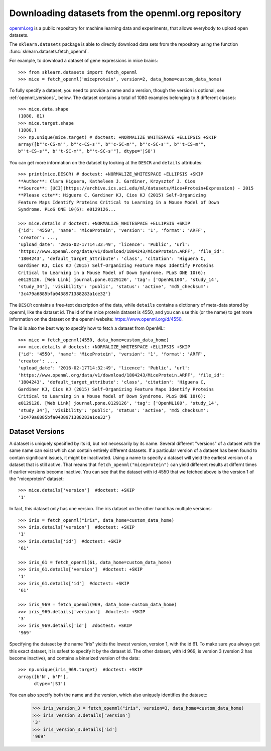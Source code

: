 ..
    For doctests:

    >>> import numpy as np
    >>> import os
    >>> import tempfile
    >>> # Create a temporary folder for the data fetcher
    >>> custom_data_home = tempfile.mkdtemp()
    >>> os.makedirs(os.path.join(custom_data_home, 'openml'))


.. _openml:

Downloading datasets from the openml.org repository
===================================================

`openml.org <https://openml.org>`_ is a public repository for machine learning
data and experiments, that allows everybody to upload open datasets.

The ``sklearn.datasets`` package is able to directly download data
sets from the repository using the function
:func:`sklearn.datasets.fetch_openml`.

For example, to download a dataset of gene expressions in mice brains::

  >>> from sklearn.datasets import fetch_openml
  >>> mice = fetch_openml('miceprotein', version=2, data_home=custom_data_home)

To fully specify a dataset, you need to provide a name and a version, though the
version is optional, see :ref:`openml_versions`_ below.
The dataset contains a total of 1080 examples belonging to 8 different classes::

  >>> mice.data.shape
  (1080, 81)
  >>> mice.target.shape
  (1080,)
  >>> np.unique(mice.target) # doctest: +NORMALIZE_WHITESPACE +ELLIPSIS +SKIP
  array([b"'c-CS-m'", b"'c-CS-s'", b"'c-SC-m'", b"'c-SC-s'", b"'t-CS-m'",
  b"'t-CS-s'", b"'t-SC-m'", b"'t-SC-s'"], dtype='|S8')

You can get more information on the dataset by looking at the ``DESCR``
and ``details`` attributes::

  >>> print(mice.DESCR) # doctest: +NORMALIZE_WHITESPACE +ELLIPSIS +SKIP
  **Author**: Clara Higuera, Katheleen J. Gardiner, Krzysztof J. Cios  
  **Source**: [UCI](https://archive.ics.uci.edu/ml/datasets/Mice+Protein+Expression) - 2015   
  **Please cite**: Higuera C, Gardiner KJ, Cios KJ (2015) Self-Organizing
  Feature Maps Identify Proteins Critical to Learning in a Mouse Model of Down
  Syndrome. PLoS ONE 10(6): e0129126...

  >>> mice.details # doctest: +NORMALIZE_WHITESPACE +ELLIPSIS +SKIP
  {'id': '4550', 'name': 'MiceProtein', 'version': '1', 'format': 'ARFF',
  'creator': ...,
  'upload_date': '2016-02-17T14:32:49', 'licence': 'Public', 'url':
  'https://www.openml.org/data/v1/download/1804243/MiceProtein.ARFF', 'file_id':
  '1804243', 'default_target_attribute': 'class', 'citation': 'Higuera C,
  Gardiner KJ, Cios KJ (2015) Self-Organizing Feature Maps Identify Proteins
  Critical to Learning in a Mouse Model of Down Syndrome. PLoS ONE 10(6):
  e0129126. [Web Link] journal.pone.0129126', 'tag': ['OpenML100', 'study_14',
  'study_34'], 'visibility': 'public', 'status': 'active', 'md5_checksum':
  '3c479a6885bfa0438971388283a1ce32'}


The ``DESCR`` contains a free-text description of the data, while ``details``
contains a dictionary of meta-data stored by openml, like the dataset id.
The id of the mice protein dataset is 4550, and you can use this (or the name)
to get more information on the dataset on the openml website: https://www.openml.org/d/4550.

The id is also the best way to specify how to fetch a dataset from OpenML::

  >>> mice = fetch_openml(4550, data_home=custom_data_home)
  >>> mice.details # doctest: +NORMALIZE_WHITESPACE +ELLIPSIS +SKIP
  {'id': '4550', 'name': 'MiceProtein', 'version': '1', 'format': 'ARFF',
  'creator': ...,
  'upload_date': '2016-02-17T14:32:49', 'licence': 'Public', 'url':
  'https://www.openml.org/data/v1/download/1804243/MiceProtein.ARFF', 'file_id':
  '1804243', 'default_target_attribute': 'class', 'citation': 'Higuera C,
  Gardiner KJ, Cios KJ (2015) Self-Organizing Feature Maps Identify Proteins
  Critical to Learning in a Mouse Model of Down Syndrome. PLoS ONE 10(6):
  e0129126. [Web Link] journal.pone.0129126', 'tag': ['OpenML100', 'study_14',
  'study_34'], 'visibility': 'public', 'status': 'active', 'md5_checksum':
  '3c479a6885bfa0438971388283a1ce32'}

.. _openml_versions:

Dataset Versions
----------------

A dataset is uniquely specified by its id, but not necessarily by its name.
Several different "versions" of a dataset with the same name can exist which can contain
entirely different datasets.
If a particular version of a dataset has been found to contain significant
issues, it might be inactivated. Using a name to specify a dataset will yield
the earliest version of a dataset that is still active. That means that
``fetch_openml("miceprotein")`` can yield different results at differnt times
if earlier versions become inactive.
You can see that the dataset with id 4550 that we fetched above is the version 1
of the "miceprotein" dataset::

  >>> mice.details['version']  #doctest: +SKIP
  '1'

In fact, this dataset only has one version. The iris dataset on the other hand
has multiple versions::

  >>> iris = fetch_openml("iris", data_home=custom_data_home)
  >>> iris.details['version']  #doctest: +SKIP
  '1'
  >>> iris.details['id']  #doctest: +SKIP
  '61'

  >>> iris_61 = fetch_openml(61, data_home=custom_data_home)
  >>> iris_61.details['version']  #doctest: +SKIP
  '1'
  >>> iris_61.details['id']  #doctest: +SKIP
  '61'

  >>> iris_969 = fetch_openml(969, data_home=custom_data_home)
  >>> iris_969.details['version']  #doctest: +SKIP
  '3'
  >>> iris_969.details['id']  #doctest: +SKIP
  '969'

Specifying the dataset by the name "iris" yields the lowest version, version 1, with the id 61.
To make sure you always get this exact dataset, it is safest to specify it by the dataset id.
The other dataset, with id 969, is version 3 (version 2 has become inactive), and contains
a binarized version of the data::

  >>> np.unique(iris_969.target)  #doctest: +SKIP
  array([b'N', b'P'],
        dtype='|S1')

You can also specify both the name and the version, which also uniquely identifies the dataset:: 
  >>> iris_version_3 = fetch_openml("iris", version=3, data_home=custom_data_home)
  >>> iris_version_3.details['version']
  '3'
  >>> iris_version_3.details['id']
  '969'


..
    >>> import shutil
    >>> shutil.rmtree(custom_data_home)
